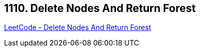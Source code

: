 == 1110. Delete Nodes And Return Forest

https://leetcode.com/problems/delete-nodes-and-return-forest/[LeetCode - Delete Nodes And Return Forest]

